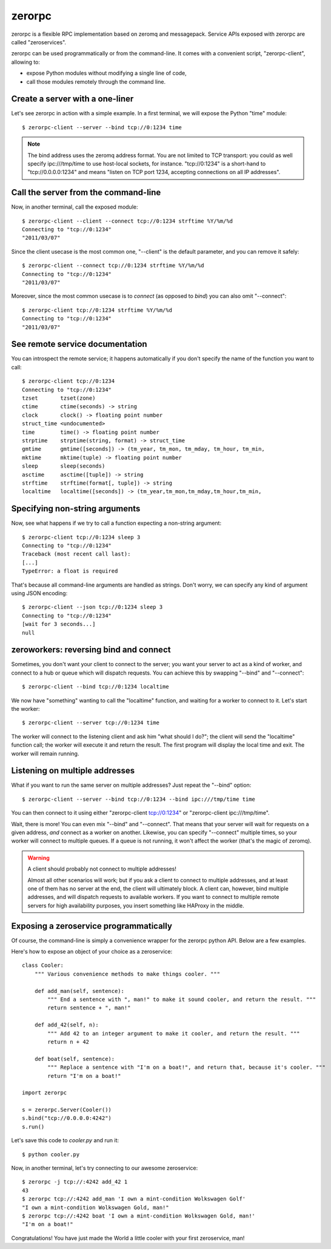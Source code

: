 zerorpc
=======

zerorpc is a flexible RPC implementation based on zeromq and messagepack. 
Service APIs exposed with zerorpc are called "zeroservices".

zerorpc can be used programmatically or from the command-line. It comes
with a convenient script, "zerorpc-client", allowing to:

* expose Python modules without modifying a single line of code,
* call those modules remotely through the command line.


Create a server with a one-liner
--------------------------------

Let's see zerorpc in action with a simple example. In a first terminal,
we will expose the Python "time" module::

  $ zerorpc-client --server --bind tcp://0:1234 time

.. note::
   The bind address uses the zeromq address format. You are not limited
   to TCP transport: you could as well specify ipc:///tmp/time to use
   host-local sockets, for instance. "tcp://0:1234" is a short-hand to
   "tcp://0.0.0.0:1234" and means "listen on TCP port 1234, accepting 
   connections on all IP addresses".


Call the server from the command-line
-------------------------------------

Now, in another terminal, call the exposed module::

  $ zerorpc-client --client --connect tcp://0:1234 strftime %Y/%m/%d
  Connecting to "tcp://0:1234"
  "2011/03/07"

Since the client usecase is the most common one, "--client" is the default
parameter, and you can remove it safely::

  $ zerorpc-client --connect tcp://0:1234 strftime %Y/%m/%d
  Connecting to "tcp://0:1234"
  "2011/03/07"

Moreover, since the most common usecase is to *connect* (as opposed to *bind*)
you can also omit "--connect"::

  $ zerorpc-client tcp://0:1234 strftime %Y/%m/%d
  Connecting to "tcp://0:1234"
  "2011/03/07"


See remote service documentation
--------------------------------

You can introspect the remote service; it happens automatically if you don't
specify the name of the function you want to call::

  $ zerorpc-client tcp://0:1234
  Connecting to "tcp://0:1234"
  tzset       tzset(zone)
  ctime       ctime(seconds) -> string
  clock       clock() -> floating point number
  struct_time <undocumented>
  time        time() -> floating point number
  strptime    strptime(string, format) -> struct_time
  gmtime      gmtime([seconds]) -> (tm_year, tm_mon, tm_mday, tm_hour, tm_min,
  mktime      mktime(tuple) -> floating point number
  sleep       sleep(seconds)
  asctime     asctime([tuple]) -> string
  strftime    strftime(format[, tuple]) -> string
  localtime   localtime([seconds]) -> (tm_year,tm_mon,tm_mday,tm_hour,tm_min,


Specifying non-string arguments
-------------------------------

Now, see what happens if we try to call a function expecting a non-string
argument::

  $ zerorpc-client tcp://0:1234 sleep 3
  Connecting to "tcp://0:1234"
  Traceback (most recent call last):
  [...]
  TypeError: a float is required

That's because all command-line arguments are handled as strings. Don't worry,
we can specify any kind of argument using JSON encoding::

  $ zerorpc-client --json tcp://0:1234 sleep 3
  Connecting to "tcp://0:1234"
  [wait for 3 seconds...]
  null


zeroworkers: reversing bind and connect
---------------------------------------

Sometimes, you don't want your client to connect to the server; you want
your server to act as a kind of worker, and connect to a hub or queue which
will dispatch requests. You can achieve this by swapping "--bind" and
"--connect"::

  $ zerorpc-client --bind tcp://0:1234 localtime

We now have "something" wanting to call the "localtime" function, and waiting
for a worker to connect to it. Let's start the worker::

  $ zerorpc-client --server tcp://0:1234 time

The worker will connect to the listening client and ask him "what should I 
do?"; the client will send the "localtime" function call; the worker will
execute it and return the result. The first program will display the
local time and exit. The worker will remain running.


Listening on multiple addresses
-------------------------------

What if you want to run the same server on multiple addresses? Just repeat
the "--bind" option::

  $ zerorpc-client --server --bind tcp://0:1234 --bind ipc:///tmp/time time

You can then connect to it using either "zerorpc-client tcp://0:1234" or
"zerorpc-client ipc:///tmp/time".

Wait, there is more! You can even mix "--bind" and "--connect". That means
that your server will wait for requests on a given address, *and* connect
as a worker on another. Likewise, you can specify "--connect" multiple times,
so your worker will connect to multiple queues. If a queue is not running,
it won't affect the worker (that's the magic of zeromq).

.. warning:: A client should probably not connect to multiple addresses!

   Almost all other scenarios will work; but if you ask a client to connect
   to multiple addresses, and at least one of them has no server at the end,
   the client will ultimately block. A client can, however, bind multiple
   addresses, and will dispatch requests to available workers. If you want
   to connect to multiple remote servers for high availability purposes,
   you insert something like HAProxy in the middle.


Exposing a zeroservice programmatically
---------------------------------------

Of course, the command-line is simply a convenience wrapper for the zerorpc python API. Below are a few examples.

Here's how to expose an object of your choice as a zeroservice::

    class Cooler:
        """ Various convenience methods to make things cooler. """

        def add_man(self, sentence):
            """ End a sentence with ", man!" to make it sound cooler, and return the result. """
            return sentence + ", man!"
    
        def add_42(self, n):
            """ Add 42 to an integer argument to make it cooler, and return the result. """
            return n + 42
    
        def boat(self, sentence):
            """ Replace a sentence with "I'm on a boat!", and return that, because it's cooler. """
            return "I'm on a boat!"
    
    import zerorpc
    
    s = zerorpc.Server(Cooler())
    s.bind("tcp://0.0.0.0:4242")
    s.run()

Let's save this code to *cooler.py* and run it::

  $ python cooler.py

Now, in another terminal, let's try connecting to our awesome zeroservice::

  $ zerorpc -j tcp://:4242 add_42 1
  43
  $ zerorpc tcp://:4242 add_man 'I own a mint-condition Wolkswagen Golf'
  "I own a mint-condition Wolkswagen Gold, man!"
  $ zerorpc tcp://:4242 boat 'I own a mint-condition Wolkswagen Gold, man!'
  "I'm on a boat!"


Congratulations! You have just made the World a little cooler with your first zeroservice, man!

